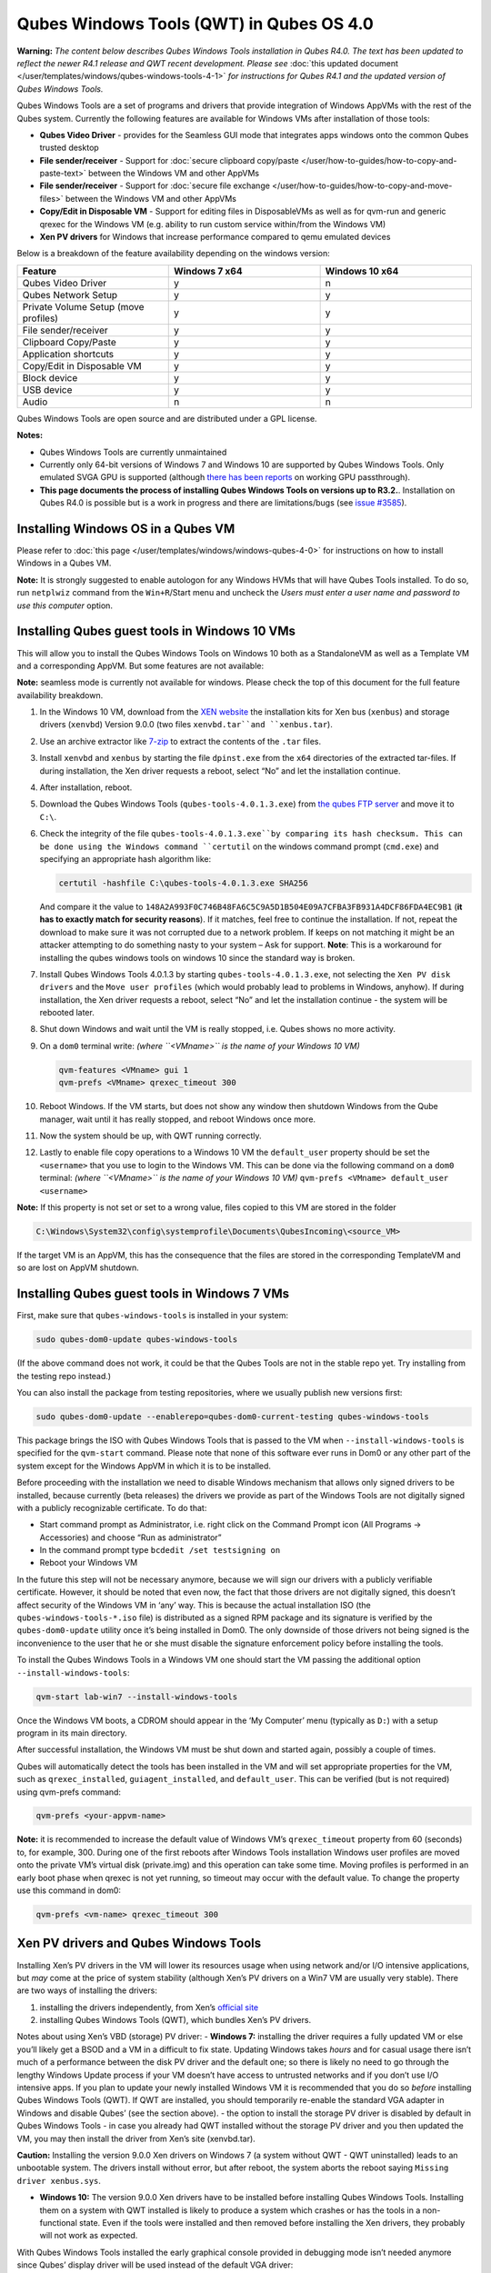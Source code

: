 =========================================
Qubes Windows Tools (QWT) in Qubes OS 4.0
=========================================


**Warning:** *The content below describes Qubes Windows Tools installation in Qubes R4.0. The text has been updated to reflect the newer R4.1 release and QWT recent development. Please see* :doc:`this updated document </user/templates/windows/qubes-windows-tools-4-1>` *for instructions for Qubes R4.1 and the updated version of Qubes Windows Tools.*

Qubes Windows Tools are a set of programs and drivers that provide
integration of Windows AppVMs with the rest of the Qubes system.
Currently the following features are available for Windows VMs after
installation of those tools:

- **Qubes Video Driver** - provides for the Seamless GUI mode that
  integrates apps windows onto the common Qubes trusted desktop

- **File sender/receiver** - Support for :doc:`secure clipboard copy/paste </user/how-to-guides/how-to-copy-and-paste-text>` between the Windows VM and other
  AppVMs

- **File sender/receiver** - Support for :doc:`secure file exchange </user/how-to-guides/how-to-copy-and-move-files>` between the Windows VM and other
  AppVMs

- **Copy/Edit in Disposable VM** - Support for editing files in
  DisposableVMs as well as for qvm-run and generic qrexec for the
  Windows VM (e.g. ability to run custom service within/from the
  Windows VM)

- **Xen PV drivers** for Windows that increase performance compared to
  qemu emulated devices



Below is a breakdown of the feature availability depending on the
windows version:

.. list-table:: 
   :widths: 39 39 39 
   :align: center
   :header-rows: 1

   * - Feature
     - Windows 7 x64
     - Windows 10 x64
   * - Qubes Video Driver
     - y
     - n
   * - Qubes Network Setup
     - y
     - y
   * - Private Volume Setup (move profiles)
     - y
     - y
   * - File sender/receiver
     - y
     - y
   * - Clipboard Copy/Paste
     - y
     - y
   * - Application shortcuts
     - y
     - y
   * - Copy/Edit in Disposable VM
     - y
     - y
   * - Block device
     - y
     - y
   * - USB device
     - y
     - y
   * - Audio
     - n
     - n
   


Qubes Windows Tools are open source and are distributed under a GPL
license.

**Notes:**

- Qubes Windows Tools are currently unmaintained

- Currently only 64-bit versions of Windows 7 and Windows 10 are
  supported by Qubes Windows Tools. Only emulated SVGA GPU is supported
  (although `there has been reports <https://groups.google.com/forum/#!topic/qubes-users/cmPRMOkxkdA>`__
  on working GPU passthrough).

- **This page documents the process of installing Qubes Windows Tools on versions up to R3.2.**. Installation on Qubes R4.0 is possible but
  is a work in progress and there are limitations/bugs (see `issue #3585 <https://github.com/QubesOS/qubes-issues/issues/3585>`__).



Installing Windows OS in a Qubes VM
-----------------------------------


Please refer to :doc:`this page </user/templates/windows/windows-qubes-4-0>` for
instructions on how to install Windows in a Qubes VM.

**Note:** It is strongly suggested to enable autologon for any Windows
HVMs that will have Qubes Tools installed. To do so, run ``netplwiz``
command from the ``Win+R``/Start menu and uncheck the *Users must enter a user name and password to use this computer* option.

Installing Qubes guest tools in Windows 10 VMs
----------------------------------------------


This will allow you to install the Qubes Windows Tools on Windows 10
both as a StandaloneVM as well as a Template VM and a corresponding
AppVM. But some features are not available:

**Note:** seamless mode is currently not available for windows. Please
check the top of this document for the full feature availability
breakdown.

1. In the Windows 10 VM, download from the `XEN website <https://xenproject.org/downloads/windows-pv-drivers/windows-pv-drivers-9-series/windows-pv-drivers-9-0-0/>`__
   the installation kits for Xen bus (``xenbus``) and storage drivers
   (``xenvbd``) Version 9.0.0 (two files ``xenvbd.tar``and
   ``xenbus.tar``).

2. Use an archive extractor like `7-zip <https://www.7-zip.org/>`__ to
   extract the contents of the ``.tar`` files.

3. Install ``xenvbd`` and ``xenbus`` by starting the file
   ``dpinst.exe`` from the ``x64`` directories of the extracted
   tar-files. If during installation, the Xen driver requests a reboot,
   select “No” and let the installation continue.

4. After installation, reboot.

5. Download the Qubes Windows Tools (``qubes-tools-4.0.1.3.exe``) from
   `the qubes FTP server <https://ftp.qubes-os.org/qubes-windows-tools/>`__ and move
   it to ``C:\``.

6. Check the integrity of the file ``qubes-tools-4.0.1.3.exe``by
   comparing its hash checksum. This can be done using the Windows
   command ``certutil`` on the windows command prompt (``cmd.exe``) and
   specifying an appropriate hash algorithm like:

   .. code:: bash

         certutil -hashfile C:\qubes-tools-4.0.1.3.exe SHA256


   And compare it the value to
   ``148A2A993F0C746B48FA6C5C9A5D1B504E09A7CFBA3FB931A4DCF86FDA4EC9B1``
   (**it has to exactly match for security reasons**). If it matches,
   feel free to continue the installation. If not, repeat the download
   to make sure it was not corrupted due to a network problem. If keeps
   on not matching it might be an attacker attempting to do something
   nasty to your system – Ask for support.
   **Note**: This is a workaround for installing the qubes windows
   tools on windows 10 since the standard way is broken.

7. Install Qubes Windows Tools 4.0.1.3 by starting
   ``qubes-tools-4.0.1.3.exe``, not selecting the
   ``Xen PV disk drivers`` and the ``Move user profiles`` (which would
   probably lead to problems in Windows, anyhow). If during
   installation, the Xen driver requests a reboot, select “No” and let
   the installation continue - the system will be rebooted later.

8. Shut down Windows and wait until the VM is really stopped,
   i.e. Qubes shows no more activity.

9. On a ``dom0`` terminal write: *(where ``<VMname>`` is the name of your Windows 10 VM)*

   .. code:: bash

         qvm-features <VMname> gui 1
         qvm-prefs <VMname> qrexec_timeout 300



10. Reboot Windows. If the VM starts, but does not show any window then
    shutdown Windows from the Qube manager, wait until it has really
    stopped, and reboot Windows once more.

11. Now the system should be up, with QWT running correctly.

12. Lastly to enable file copy operations to a Windows 10 VM the
    ``default_user`` property should be set the ``<username>`` that you
    use to login to the Windows VM. This can be done via the following
    command on a ``dom0`` terminal: *(where ``<VMname>`` is the name of your Windows 10 VM)*
    ``qvm-prefs <VMname> default_user <username>``



**Note:** If this property is not set or set to a wrong value, files
copied to this VM are stored in the folder

.. code:: bash

      C:\Windows\System32\config\systemprofile\Documents\QubesIncoming\<source_VM>



If the target VM is an AppVM, this has the consequence that the files
are stored in the corresponding TemplateVM and so are lost on AppVM
shutdown.

Installing Qubes guest tools in Windows 7 VMs
---------------------------------------------


First, make sure that ``qubes-windows-tools`` is installed in your
system:

.. code:: bash

      sudo qubes-dom0-update qubes-windows-tools



(If the above command does not work, it could be that the Qubes Tools
are not in the stable repo yet. Try installing from the testing repo
instead.)

You can also install the package from testing repositories, where we
usually publish new versions first:

.. code:: bash

      sudo qubes-dom0-update --enablerepo=qubes-dom0-current-testing qubes-windows-tools



This package brings the ISO with Qubes Windows Tools that is passed to
the VM when ``--install-windows-tools`` is specified for the
``qvm-start`` command. Please note that none of this software ever runs
in Dom0 or any other part of the system except for the Windows AppVM in
which it is to be installed.

Before proceeding with the installation we need to disable Windows
mechanism that allows only signed drivers to be installed, because
currently (beta releases) the drivers we provide as part of the Windows
Tools are not digitally signed with a publicly recognizable certificate.
To do that:

- Start command prompt as Administrator, i.e. right click on the
  Command Prompt icon (All Programs -> Accessories) and choose “Run as
  administrator”

- In the command prompt type ``bcdedit /set testsigning on``

- Reboot your Windows VM



In the future this step will not be necessary anymore, because we will
sign our drivers with a publicly verifiable certificate. However, it
should be noted that even now, the fact that those drivers are not
digitally signed, this doesn’t affect security of the Windows VM in
‘any’ way. This is because the actual installation ISO (the
``qubes-windows-tools-*.iso`` file) is distributed as a signed RPM
package and its signature is verified by the ``qubes-dom0-update``
utility once it’s being installed in Dom0. The only downside of those
drivers not being signed is the inconvenience to the user that he or she
must disable the signature enforcement policy before installing the
tools.

To install the Qubes Windows Tools in a Windows VM one should start the
VM passing the additional option ``--install-windows-tools``:

.. code:: bash

      qvm-start lab-win7 --install-windows-tools



Once the Windows VM boots, a CDROM should appear in the ‘My Computer’
menu (typically as ``D:``) with a setup program in its main directory.

After successful installation, the Windows VM must be shut down and
started again, possibly a couple of times.

Qubes will automatically detect the tools has been installed in the VM
and will set appropriate properties for the VM, such as
``qrexec_installed``, ``guiagent_installed``, and ``default_user``. This
can be verified (but is not required) using qvm-prefs command:

.. code:: bash

      qvm-prefs <your-appvm-name>



**Note:** it is recommended to increase the default value of Windows
VM’s ``qrexec_timeout`` property from 60 (seconds) to, for example, 300.
During one of the first reboots after Windows Tools installation Windows
user profiles are moved onto the private VM’s virtual disk (private.img)
and this operation can take some time. Moving profiles is performed in
an early boot phase when qrexec is not yet running, so timeout may occur
with the default value. To change the property use this command in dom0:

.. code:: bash

      qvm-prefs <vm-name> qrexec_timeout 300



Xen PV drivers and Qubes Windows Tools
--------------------------------------


Installing Xen’s PV drivers in the VM will lower its resources usage
when using network and/or I/O intensive applications, but *may* come at
the price of system stability (although Xen’s PV drivers on a Win7 VM
are usually very stable). There are two ways of installing the drivers:

1. installing the drivers independently, from Xen’s `official site <https://www.xenproject.org/developers/teams/windows-pv-drivers.html>`__

2. installing Qubes Windows Tools (QWT), which bundles Xen’s PV drivers.



Notes about using Xen’s VBD (storage) PV driver: - **Windows 7:**
installing the driver requires a fully updated VM or else you’ll likely
get a BSOD and a VM in a difficult to fix state. Updating Windows takes
*hours* and for casual usage there isn’t much of a performance between
the disk PV driver and the default one; so there is likely no need to go
through the lengthy Windows Update process if your VM doesn’t have
access to untrusted networks and if you don’t use I/O intensive apps. If
you plan to update your newly installed Windows VM it is recommended
that you do so *before* installing Qubes Windows Tools (QWT). If QWT are
installed, you should temporarily re-enable the standard VGA adapter in
Windows and disable Qubes’ (see the section above). - the option to
install the storage PV driver is disabled by default in Qubes Windows
Tools - in case you already had QWT installed without the storage PV
driver and you then updated the VM, you may then install the driver from
Xen’s site (xenvbd.tar).

**Caution:** Installing the version 9.0.0 Xen drivers on Windows 7 (a
system without QWT - QWT uninstalled) leads to an unbootable system. The
drivers install without error, but after reboot, the system aborts the
reboot saying ``Missing driver xenbus.sys``.

- **Windows 10:** The version 9.0.0 Xen drivers have to be installed
  before installing Qubes Windows Tools. Installing them on a system
  with QWT installed is likely to produce a system which crashes or has
  the tools in a non-functional state. Even if the tools were installed
  and then removed before installing the Xen drivers, they probably
  will not work as expected.



With Qubes Windows Tools installed the early graphical console provided
in debugging mode isn’t needed anymore since Qubes’ display driver will
be used instead of the default VGA driver:

.. code:: bash

      qvm-prefs -s win7new debug false



Using Windows AppVMs in seamless mode
-------------------------------------


**Note:** This feature is only available for Windows 7

Once you start a Windows-based AppVM with Qubes Tools installed, you can
easily start individual applications from the VM (note the ``-a`` switch
used here, which will auto-start the VM if it is not running):

.. code:: bash

      qvm-run -a my-win7-appvm explorer.exe



|windows-seamless-4.png| |windows-seamless-1.png|

Also, the inter-VM services work as usual – e.g. to request opening a
document or URL in the Windows AppVM from another VM:

.. code:: bash

      [user@work ~]$ qvm-open-in-vm work-win7 roadmap.pptx



.. code:: bash

      [user@work ~]$ qvm-open-in-vm work-win7 https://invisiblethingslab.com



… just like in the case of Linux AppVMs. Of course all those operations
are governed by central policy engine running in Dom0 – if the policy
doesn’t contain explicit rules for the source and/or target AppVM, the
user will be asked whether to allow or deny the operation.

Inter-VM file copy and clipboard works for Windows AppVMs the same way
as for Linux AppVM (except that we don’t provide a command line wrapper,
``qvm-copy-to-vm`` in Windows VMs) – to copy files from Windows AppVMs
just right-click on the file in Explorer, and choose: Send To-> Other
AppVM.

To simulate CTRL-ALT-DELETE in the HVM (SAS, Secure Attention Sequence),
press Ctrl-Alt-Home while having any window of this VM in the
foreground.

|windows-seamless-7.png|

Changing between seamless and full desktop mode
-----------------------------------------------


You can switch between seamless and “full desktop” mode for Windows HVMs
in their settings in Qubes Manager. The latter is the default.

Using template-based Windows AppVMs
-----------------------------------


Qubes allows HVM VMs to share a common root filesystem from a select
Template VM, just as for Linux AppVMs. This mode is not limited to
Windows AppVMs, and can be used for any HVM (e.g. FreeBSD running in a
HVM).

In order to create a HVM TemplateVM one can use the following command,
suitably adapted:

.. code:: bash

      qvm-create --class TemplateVM win-template --property virt_mode=HVM --property kernel=''  -l green



… , set memory as appropriate, and install Windows OS (or other OS) into
this template the same way as you would install it into a normal HVM –
please see instructions on :doc:`this page </user/advanced-topics/standalones-and-hvms>`.

If you use this Template as it is, then any HVMs that use it will
effectively be DisposableVMs - the User directory will be wiped when the
HVN is closed down.

If you want to retain the User directory between reboots, then it would
make sense to store the ``C:\Users`` directory on the 2nd disk which is
automatically exposed by Qubes to all HVMs. This 2nd disk is backed by
the ``private.img`` file in the AppVMs’ and is not reset upon AppVMs
reboot, so the user’s directories and profiles would survive the AppVMs
reboot, unlike the “root” filesystem which will be reverted to the
“golden image” from the Template VM automatically. To facilitate such
separation of user profiles, Qubes Windows Tools provide an option to
automatically move ``C:\Users`` directory to the 2nd disk backed by
``private.img``. It’s a selectable feature of the installer, enabled by
default, but working only for Windows 7. If that feature is selected
during installation, completion of the process requires two reboots:

- The private disk is initialized and formatted on the first reboot
  after tools installation. It can’t be done **during** the
  installation because Xen mass storage drivers are not yet active.

- User profiles are moved to the private disk on the next reboot after
  the private disk is initialized. Reboot is required because the
  “mover utility” runs very early in the boot process so OS can’t yet
  lock any files in there. This can take some time depending on the
  profiles’ size and because the GUI agent is not yet active dom0/Qubes
  Manager may complain that the AppVM failed to boot. That’s a false
  alarm (you can increase AppVM’s default boot timeout using
  ``qvm-prefs``), the VM should appear “green” in Qubes Manager shortly
  after.



For Windows 10, the user directories have to be moved manually, because
the automatic transfer during QWT installation is bound to crash due to
undocumented new features of NTFS, and a system having the directory
``users``on another disk than ``C:`` will break on Windows update. So
the following steps should be taken:

- The Windows disk manager may be used to add the private volume as
  disk ``D:``, and you may, using the documented Windows operations,
  move the user directories ``C:\users\<username>\Documents`` to this
  new disk, allowing depending AppVMs to have their own private
  volumes. Moving the hidden application directories ``AppData``,
  however, is likely to invite trouble - the same trouble that occurs
  if, during QWT installation, the option ``Move user profiles`` is
  selected.

- Configuration data like those stored in directories like ``AppData``
  still remain in the TemplateVM, such that their changes are lost each
  time the AppVM shuts down. In order to make permanent changes to
  these configuration data, they have to be changed in the TemplateVM,
  meaning that applications have to be started there, which violates
  and perhaps even endangers the security of the TemplateVM. Such
  changes should be done only if absolutely necessary and with great
  care. It is a good idea to test them first in a cloned TemplateVM
  before applying them in the production VM.



It also makes sense to disable Automatic Updates for all the
template-based AppVMs – of course this should be done in the Template
VM, not in individual AppVMs, because the system-wide settings are
stored in the root filesystem (which holds the system-wide registry
hives). Then, periodically check for updates in the Template VM and the
changes will be carried over to any child AppVMs.

Once the template has been created and installed it is easy to create
AppVMs based on it:

.. code:: bash

      qvm-create --property virt_mode=hvm <new windows appvm name> --template <name of template vm> --label <label color>



Components
----------


Qubes Windows Tools (QWT for short) contain several components than can
be enabled or disabled during installation:

- Shared components (required): common libraries used by QWT
  components.

- Xen PV drivers: drivers for the virtual hardware exposed by Xen.

  - Base Xen PV Drivers (required): paravirtual bus and interface
    drivers.

  - Xen PV Disk Drivers: paravirtual storage drivers.

  - Xen PV Network Drivers: paravirtual network drivers.



- Qubes Core Agent: qrexec agent and services. Needed for proper
  integration with Qubes.

  - Move user profiles: user profile directory (``c:\users``) is moved
    to VM’s private disk backed by private.img file in dom0 (useful
    mainly for HVM templates).



- Qubes GUI Agent: video driver and gui agent that enable seamless
  showing of Windows applications on the secure Qubes desktop.

- Disable UAC: User Account Control may interfere with QWT and doesn’t
  really provide any additional benefits in Qubes environment.



**In testing VMs only** it’s probably a good idea to install a VNC
server before installing QWT. If something goes very wrong with the
Qubes gui agent, a VNC server should still allow access to the OS.

**NOTE**: Xen PV disk drivers are not installed by default. This is
because they seem to cause problems (BSOD = Blue Screen Of Death). We’re
working with upstream devs to fix this. *However*, the BSOD seems to
only occur after the first boot and everything works fine after that.
**Enable the drivers at your own risk** of course, but we welcome
reports of success/failure in any case (backup your VM first!). With
disk PV drivers absent ``qvm-block`` will not work for the VM, but you
can still use standard Qubes inter-VM file copying mechanisms.

Xen PV driver components may display a message box asking for reboot
during installation – it’s safe to ignore them and defer the reboot.

Installation logs
-----------------


If the install process fails or something goes wrong during it, include
the installation logs in your bug report. They are created in the
``%TEMP%`` directory, by default ``<user profile>\AppData\Local\Temp``.
There are two text files, one small and one big, with names starting
with ``Qubes_Windows_Tools``.

Uninstalling QWT is supported from version 3.2.1. Uninstalling previous
versions is **not recommended**. After uninstalling you need to manually
enable the DHCP Client Windows service, or set IP settings yourself to
restore network access.

Configuration
-------------


Starting from version 2.2.* various aspects of Qubes Windows Tools can
be configured through registry. Main configuration key is located in
``HKEY_LOCAL_MACHINE\SOFTWARE\Invisible Things Lab\Qubes Tools``.
Configuration values set on this level are global to all QWT components.
It’s possible to override global values with component-specific keys,
this is useful mainly for setting log verbosity for troubleshooting.
Possible configuration values are:

.. list-table:: 
   :widths: 11 11 11 11 
   :align: center
   :header-rows: 1

   * - Name
     - Type
     - Description
     - Default value
   * - LogDir
     - String
     - Directory where logs are created
     - c:\Program Files\Invisible Things Lab\Qubes Tools\log
   * - LogLevel
     - DWORD
     - Log verbosity (see below)
     - 2 (INFO)
   * - Log Retention
     - DWORD
     - Maximum age of log files (in seconds), older logs are automatically deleted
     - 604800 (7 days)
   


Possible log levels:

.. list-table:: 
   :widths: 7 7 7 
   :align: center
   :header-rows: 1

   * - Le vel
     - Type
     - Description
   * - 1
     - Error
     - Serious errors that most likely cause irrecoverable failures
   * - 2
     - Warning
     - Unexpected but non-fatal events
   * - 3
     - Info
     - Useful information (default)
   * - 4
     - Debug
     - Internal state dumps for troubleshooting
   * - 5
     - Verbose
     - Trace most function calls
   


Debug and Verbose levels can generate large volume of logs and are
intended for development/troubleshooting only.

To override global settings for a specific component, create a new key
under the root key mentioned above and name it as the executable name,
without ``.exe`` extension. For example, to change qrexec-agent’s log
level to Debug, set it like this:

|qtw-log-level.png|

Component-specific settings currently available:

.. list-table:: 
   :widths: 9 9 9 9 9 
   :align: center
   :header-rows: 1

   * - Co mponent
     - Se tting
     - Type
     - Description
     - Default value
   * - qga
     - Dis ableC ursor
     - DWORD
     - Disable cursor in the VM. Useful for integration with Qubes desktop so you don’t see two cursors. Can be disabled if you plan to use the VM through a remote desktop connection of some sort. Needs gui agent restart to apply change (locking OS/logoff should be enough since qga is restarted on desktop change).
     - 1
   


Troubleshooting
---------------


If the VM is inaccessible (doesn’t respond to qrexec commands, gui is
not functioning), try to boot it in safe mode:

- ``qvm-start --debug vmname``

- mash F8 on the boot screen to enable boot options and select Safe
  Mode (optionally with networking)



Safe Mode should at least give you access to logs (see above).

**Please include appropriate logs when reporting bugs/problems.**
Starting from version 2.4.2 logs contain QWT version, but if you’re
using an earlier version be sure to mention which one. If the OS crashes
(BSOD) please include the BSOD code and parameters in your bug report.
The BSOD screen should be visible if you run the VM in debug mode
(``qvm-start --debug vmname``). If it’s not visible or the VM reboots
automatically, try to start Windows in safe mode (see above) and 1)
disable automatic restart on BSOD (Control Panel - System - Advanced
system settings - Advanced - Startup and recovery), 2) check the system
event log for BSOD events. If you can, send the ``memory.dmp`` dump file
from ``c:\Windows``. Xen logs (/var/log/xen/console/guest-*) are also
useful as they contain pvdrivers diagnostic output.

If a specific component is malfunctioning, you can increase its log
verbosity as explained above to get more troubleshooting information.
Below is a list of components:

.. list-table:: 
   :widths: 5 5 
   :align: center
   :header-rows: 1

   * - Com pon ent
     - Description
   * - qre xec -ag ent
     - Responsible for most communication with Qubes (dom0 and other domains), secure clipboard, file copying, qrexec services.
   * - qr exe c-w rap per
     - Helper executable that’s responsible for launching qrexec services, handling their I/O and vchan communication.
   * - q rex ec- cli ent -vm
     - Used for communications by the qrexec protocol.
   * - qga
     - Gui agent.
   * - Qg aWa tch dog
     - Service that monitors session/desktop changes (logon/logoff/locking/UAC…) and simulates SAS sequence (ctrl-alt-del).
   * - qu bes db- dae mon
     - Service for accessing Qubes configuration database.
   * - n etw ork -se tup
     - Service that sets up network parameters according to VM’s configuration.
   * - pr epa re- vol ume
     - Utility that initializes and formats the disk backed by private.img file. It’s registered to run on next system boot during QWT setup, if that feature is selected (it can’t run during the setup because Xen block device drivers are not yet active). It in turn registers move-profiles (see below) to run at early boot.
   * - rel oca te- dir
     - Utility that moves user profiles directory to the private disk. It’s registered as an early boot native executable (similar to chkdsk) so it can run before any profile files are opened by some other process. Its log is in a fixed location: c:\move-profiles.log (it can’t use our common logger library so none of the log settings apply).
   


Updates
-------


When we publish new QWT version, it’s usually pushed to the
``current-testing`` or ``unstable`` repository first. To use versions
from current-testing, run this in dom0:

``qubes-dom0-update --enablerepo=qubes-dom0-current-testing qubes-windows-tools``

That command will download a new QWT .iso from the testing repository.
It goes without saying that you should **backup your VMs** before
installing anything from testing repos.

.. |windows-seamless-4.png| image:: /attachment/doc/windows-seamless-4.png
   

.. |windows-seamless-1.png| image:: /attachment/doc/windows-seamless-1.png
   

.. |windows-seamless-7.png| image:: /attachment/doc/windows-seamless-7.png
   

.. |qtw-log-level.png| image:: /attachment/doc/qtw-log-level.png
   
